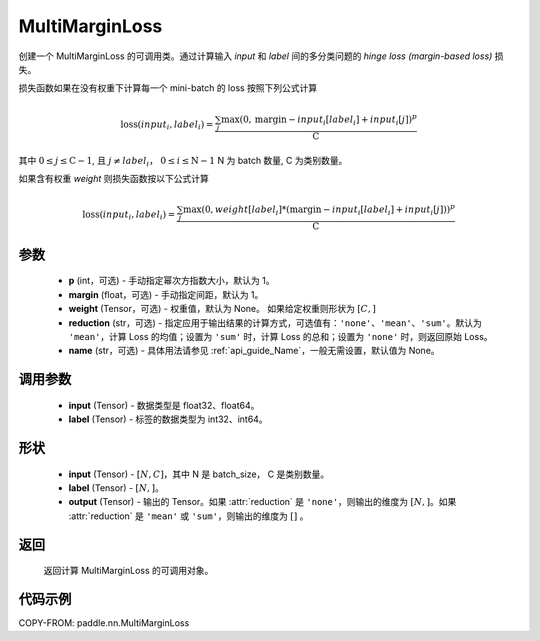 .. _cn_api_paddle_nn_MultiMarginLoss:

MultiMarginLoss
-------------------------------

.. py:class:: paddle.nn.MultiMarginLoss(p: int = 1, margin: float = 1.0, weight=None, reduction: str = 'mean', name:str=None)

创建一个 MultiMarginLoss 的可调用类。通过计算输入 `input` 和 `label` 间的多分类问题的 `hinge loss (margin-based loss)` 损失。

损失函数如果在没有权重下计算每一个 mini-batch 的 loss 按照下列公式计算

.. math::
    \text{loss}(input_i, label_i) = \frac{\sum_{j} \max(0, \text{margin} - input_i[label_i] + input_i[j])^p}{\text{C}}


其中 :math:`0 \leq j \leq \text{C}-1`, 且 :math:`j \neq label_i`， :math:`0 \leq i \leq \text{N}-1` N 为 batch 数量, C 为类别数量。

如果含有权重 `weight` 则损失函数按以下公式计算

.. math::
    \text{loss}(input_i, label_i) = \frac{\sum_{j} \max(0, weight[label_i] * (\text{margin} - input_i[label_i] + input_i[j]))^p}{\text{C}}


参数
:::::::::
    - **p** (int，可选) - 手动指定幂次方指数大小，默认为 1。
    - **margin** (float，可选) - 手动指定间距，默认为 1。
    - **weight** (Tensor，可选) - 权重值，默认为 None。 如果给定权重则形状为 :math:`[C, ]`
    - **reduction** (str，可选) - 指定应用于输出结果的计算方式，可选值有：``'none'``、``'mean'``、``'sum'``。默认为 ``'mean'``，计算 Loss 的均值；设置为 ``'sum'`` 时，计算 Loss 的总和；设置为 ``'none'`` 时，则返回原始 Loss。
    - **name** (str，可选) - 具体用法请参见 :ref:`api_guide_Name`，一般无需设置，默认值为 None。

调用参数
:::::::::
    - **input** (Tensor) - 数据类型是 float32、float64。
    - **label** (Tensor) - 标签的数据类型为 int32、int64。

形状
:::::::::
    - **input** (Tensor) - :math:`[N, C]`，其中 N 是 batch_size， C 是类别数量。
    - **label** (Tensor) - :math:`[N, ]`。
    - **output** (Tensor) - 输出的 Tensor。如果 :attr:`reduction` 是 ``'none'``，则输出的维度为 :math:`[N, ]`。如果 :attr:`reduction` 是 ``'mean'`` 或 ``'sum'``，则输出的维度为 :math:`[]` 。

返回
:::::::::
   返回计算 MultiMarginLoss 的可调用对象。

代码示例
:::::::::
COPY-FROM: paddle.nn.MultiMarginLoss
